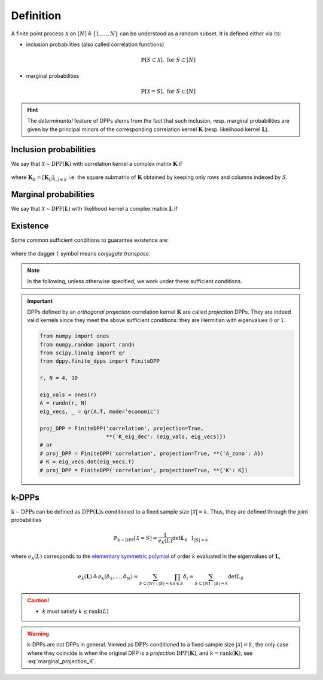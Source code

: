 .. _finite_dpps_definition:

Definition
**********

A finite point process :math:`\mathcal{X}` on :math:`[N] \triangleq \{1,\dots,N\}` can be understood as a random subset.
It is defined either via its:

- inclusion probabilities (also called correlation functions)

	.. math::

		\mathbb{P}[S\subset \mathcal{X}], \text{ for } S\subset [N]

- marginal probabilities

	.. math::

		\mathbb{P}[\mathcal{X}=S], \text{ for } S\subset [N]

.. hint::

	The *determinantal* feature of DPPs stems from the fact that such inclusion, resp. marginal probabilities are given by the principal minors of the corresponding correlation kernel :math:`\mathbf{K}` (resp. likelihood kernel :math:`\mathbf{L}`).

Inclusion probabilities
=======================

We say that :math:`\mathcal{X} \sim \operatorname{DPP}(\mathbf{K})` with correlation kernel a complex matrix :math:`\mathbf{K}` if

	.. math::
		:label: inclusion_proba

		\mathbb{P}[S\subset \mathcal{X}] = \det \mathbf{K}_S,
		\quad \forall S\subset [N]

where :math:`\mathbf{K}_S = [\mathbf{K}_{ij}]_{i,j\in S}` i.e. the square submatrix of :math:`\mathbf{K}` obtained by keeping only rows and columns indexed by :math:`S`.

Marginal probabilities
======================

We say that :math:`\mathcal{X} \sim \operatorname{DPP}(\mathbf{L})` with likelihood kernel a complex matrix :math:`\mathbf{L}` if

	.. math::
		:label: marginal_proba

		\mathbb{P}[\mathcal{X}=S] = \frac{\det \mathbf{L}_S}{\det [I+\mathbf{L}]},
		\quad \forall S\subset [N]

Existence
=========

Some common sufficient conditions to guarantee existence are:

	.. math::
		:label: suff_cond_K

		\mathbf{K} = \mathbf{K}^{\dagger}
		\quad \text{and} \quad
		0_N \preceq \mathbf{K} \preceq I_N

	.. math::
		:label: suff_cond_L

		\mathbf{L} = \mathbf{L}^{\dagger}
		\quad \text{and} \quad
		\mathbf{L} \succeq 0_N

where the dagger :math:`\dagger` symbol means *conjugate transpose*.

.. note::

	In the following, unless otherwise specified, we work under these sufficient conditions.


.. plot:: plots/ex_plot_K_kernel.py
  :include-source:

.. important::

	DPPs defined by an *orthogonal projection* correlation kernel :math:`\mathbf{K}` are called *projection* DPPs.
	They are indeed valid kernels since they meet the above sufficient conditions: they are Hermitian with eigenvalues :math:`0` or :math:`1`.

	.. code-block:: python

		from numpy import ones
		from numpy.random import randn
		from scipy.linalg import qr
		from dppy.finite_dpps import FiniteDPP

		r, N = 4, 10

		eig_vals = ones(r)
		A = randn(r, N)
		eig_vecs, _ = qr(A.T, mode='economic')

		proj_DPP = FiniteDPP('correlation', projection=True,
		                     **{'K_eig_dec': (eig_vals, eig_vecs)})
		# or
		# proj_DPP = FiniteDPP('correlation', projection=True, **{'A_zono': A})
		# K = eig_vecs.dot(eig_vecs.T)
		# proj_DPP = FiniteDPP('correlation', projection=True, **{'K': K})


.. _finite_dpps_definition_k_dpps:

k-DPPs
======

:math:`\operatorname{k-DPPs}` can be defined as :math:`\operatorname{DPP(\mathbf{L})s}` conditioned to a fixed sample size :math:`|\mathcal{X}|=k`.
Thus, they are defined through the joint probabilities

.. math::

	\mathbb{P}_{\operatorname{k-DPP}}[\mathcal{X}=S]
		= \frac{1}{e_k(L)} \det \mathbf{L}_S ~~ 1_{|S|=k}

where :math:`e_k(L)` corresponds to the `elementary symmetric polymial <https://en.wikipedia.org/wiki/Elementary_symmetric_polynomial>`_ of order :math:`k` evaluated in the eigenvalues of :math:`\mathbf{L}`,

.. math::

	e_k(\mathbf{L})
		\triangleq e_k(\delta_1, \dots, \delta_N)
		= \sum_{S\subset [N]: |S|=k} \prod_{n \in S} \delta_i
		= \sum_{S\subset [N]: |S|=k} \det L_S

.. caution::

  - :math:`k` must satisfy :math:`k \leq \operatorname{rank}(L)`

.. warning::

	k-DPPs are not DPPs in general.
	Viewed as :math:`\operatorname{DPPs}` conditioned to a fixed sample size :math:`|\mathcal{X}|=k`, the only case where they coincide is when the original DPP is a *projection* :math:`\operatorname{DPP}(\mathbf{K})`, and :math:`k=\operatorname{rank}(\mathbf{K})`, see :eq:`marginal_projection_K`.

.. seealso::

	.. currentmodule:: dppy.finite_dpps

	- :class:`FiniteDPP <FiniteDPP>`
	- :cite:`KuTa12` Section 2 for :math:`\operatorname{DPPs}`
	- :cite:`KuTa12` Section 5 for :math:`\operatorname{k-DPPs}`
